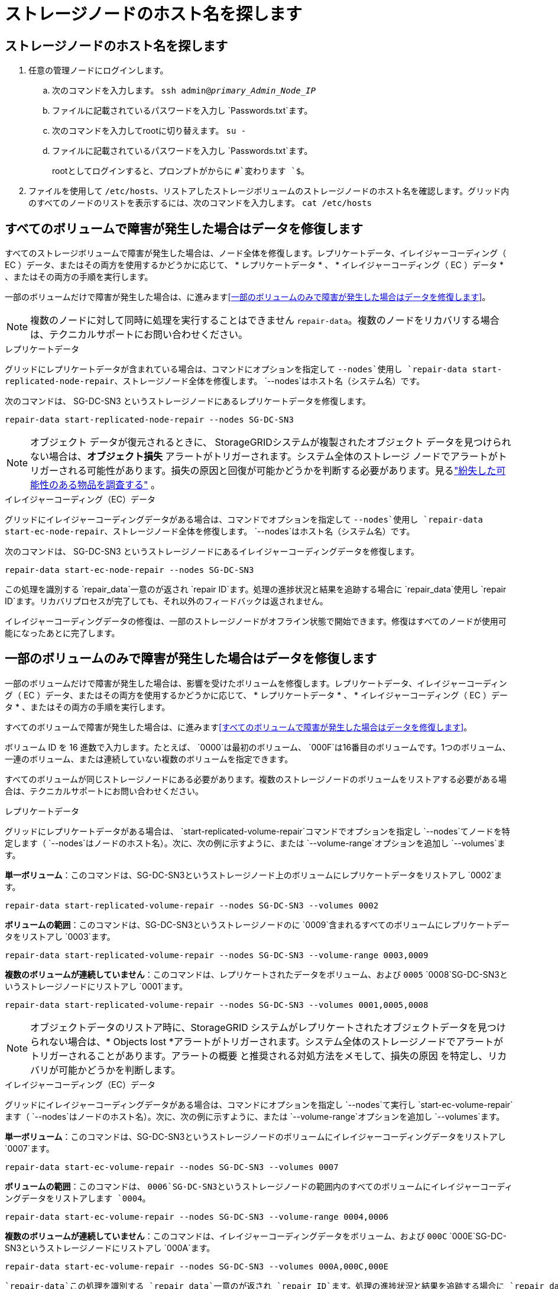 = ストレージノードのホスト名を探します
:allow-uri-read: 




== ストレージノードのホスト名を探します

. 任意の管理ノードにログインします。
+
.. 次のコマンドを入力します。 `ssh admin@_primary_Admin_Node_IP_`
.. ファイルに記載されているパスワードを入力し `Passwords.txt`ます。
.. 次のコマンドを入力してrootに切り替えます。 `su -`
.. ファイルに記載されているパスワードを入力し `Passwords.txt`ます。
+
rootとしてログインすると、プロンプトがからに `#`変わります `$`。



. ファイルを使用して `/etc/hosts`、リストアしたストレージボリュームのストレージノードのホスト名を確認します。グリッド内のすべてのノードのリストを表示するには、次のコマンドを入力します。 `cat /etc/hosts`




== すべてのボリュームで障害が発生した場合はデータを修復します

すべてのストレージボリュームで障害が発生した場合は、ノード全体を修復します。レプリケートデータ、イレイジャーコーディング（ EC ）データ、またはその両方を使用するかどうかに応じて、 * レプリケートデータ * 、 * イレイジャーコーディング（ EC ）データ * 、またはその両方の手順を実行します。

一部のボリュームだけで障害が発生した場合は、に進みます<<一部のボリュームのみで障害が発生した場合はデータを修復します>>。


NOTE: 複数のノードに対して同時に処理を実行することはできません `repair-data`。複数のノードをリカバリする場合は、テクニカルサポートにお問い合わせください。

[role="tabbed-block"]
====
.レプリケートデータ
--
グリッドにレプリケートデータが含まれている場合は、コマンドにオプションを指定して `--nodes`使用し `repair-data start-replicated-node-repair`、ストレージノード全体を修復します。 `--nodes`はホスト名（システム名）です。

次のコマンドは、 SG-DC-SN3 というストレージノードにあるレプリケートデータを修復します。

`repair-data start-replicated-node-repair --nodes SG-DC-SN3`


NOTE: オブジェクト データが復元されるときに、 StorageGRIDシステムが複製されたオブジェクト データを見つけられない場合は、*オブジェクト損失* アラートがトリガーされます。システム全体のストレージ ノードでアラートがトリガーされる可能性があります。損失の原因と回復が可能かどうかを判断する必要があります。見るlink:../troubleshoot/investigating-potentially-lost-objects.html["紛失した可能性のある物品を調査する"] 。

--
.イレイジャーコーディング（EC）データ
--
グリッドにイレイジャーコーディングデータがある場合は、コマンドでオプションを指定して `--nodes`使用し `repair-data start-ec-node-repair`、ストレージノード全体を修復します。 `--nodes`はホスト名（システム名）です。

次のコマンドは、 SG-DC-SN3 というストレージノードにあるイレイジャーコーディングデータを修復します。

`repair-data start-ec-node-repair --nodes SG-DC-SN3`

この処理を識別する `repair_data`一意のが返され `repair ID`ます。処理の進捗状況と結果を追跡する場合に `repair_data`使用し `repair ID`ます。リカバリプロセスが完了しても、それ以外のフィードバックは返されません。

イレイジャーコーディングデータの修復は、一部のストレージノードがオフライン状態で開始できます。修復はすべてのノードが使用可能になったあとに完了します。

--
====


== 一部のボリュームのみで障害が発生した場合はデータを修復します

一部のボリュームだけで障害が発生した場合は、影響を受けたボリュームを修復します。レプリケートデータ、イレイジャーコーディング（ EC ）データ、またはその両方を使用するかどうかに応じて、 * レプリケートデータ * 、 * イレイジャーコーディング（ EC ）データ * 、またはその両方の手順を実行します。

すべてのボリュームで障害が発生した場合は、に進みます<<すべてのボリュームで障害が発生した場合はデータを修復します>>。

ボリューム ID を 16 進数で入力します。たとえば、 `0000`は最初のボリューム、 `000F`は16番目のボリュームです。1つのボリューム、一連のボリューム、または連続していない複数のボリュームを指定できます。

すべてのボリュームが同じストレージノードにある必要があります。複数のストレージノードのボリュームをリストアする必要がある場合は、テクニカルサポートにお問い合わせください。

[role="tabbed-block"]
====
.レプリケートデータ
--
グリッドにレプリケートデータがある場合は、 `start-replicated-volume-repair`コマンドでオプションを指定し `--nodes`てノードを特定します（ `--nodes`はノードのホスト名）。次に、次の例に示すように、または `--volume-range`オプションを追加し `--volumes`ます。

*単一ボリューム*：このコマンドは、SG-DC-SN3というストレージノード上のボリュームにレプリケートデータをリストアし `0002`ます。

`repair-data start-replicated-volume-repair --nodes SG-DC-SN3 --volumes 0002`

*ボリュームの範囲*：このコマンドは、SG-DC-SN3というストレージノードのに `0009`含まれるすべてのボリュームにレプリケートデータをリストアし `0003`ます。

`repair-data start-replicated-volume-repair --nodes SG-DC-SN3 --volume-range 0003,0009`

*複数のボリュームが連続していません*：このコマンドは、レプリケートされたデータをボリューム、および `0005` `0008`SG-DC-SN3というストレージノードにリストアし `0001`ます。

`repair-data start-replicated-volume-repair --nodes SG-DC-SN3 --volumes 0001,0005,0008`


NOTE: オブジェクトデータのリストア時に、StorageGRID システムがレプリケートされたオブジェクトデータを見つけられない場合は、* Objects lost *アラートがトリガーされます。システム全体のストレージノードでアラートがトリガーされることがあります。アラートの概要 と推奨される対処方法をメモして、損失の原因 を特定し、リカバリが可能かどうかを判断します。

--
.イレイジャーコーディング（EC）データ
--
グリッドにイレイジャーコーディングデータがある場合は、コマンドにオプションを指定し `--nodes`て実行し `start-ec-volume-repair`ます（ `--nodes`はノードのホスト名）。次に、次の例に示すように、または `--volume-range`オプションを追加し `--volumes`ます。

*単一ボリューム*：このコマンドは、SG-DC-SN3というストレージノードのボリュームにイレイジャーコーディングデータをリストアし `0007`ます。

`repair-data start-ec-volume-repair --nodes SG-DC-SN3 --volumes 0007`

*ボリュームの範囲*：このコマンドは、 `0006`SG-DC-SN3というストレージノードの範囲内のすべてのボリュームにイレイジャーコーディングデータをリストアします `0004`。

`repair-data start-ec-volume-repair --nodes SG-DC-SN3 --volume-range 0004,0006`

*複数のボリュームが連続していません*：このコマンドは、イレイジャーコーディングデータをボリューム、および `000C` `000E`SG-DC-SN3というストレージノードにリストアし `000A`ます。

`repair-data start-ec-volume-repair --nodes SG-DC-SN3 --volumes 000A,000C,000E`

 `repair-data`この処理を識別する `repair_data`一意のが返され `repair ID`ます。処理の進捗状況と結果を追跡する場合に `repair_data`使用し `repair ID`ます。リカバリプロセスが完了しても、それ以外のフィードバックは返されません。


NOTE: イレイジャーコーディングデータの修復は、一部のストレージノードがオフライン状態で開始できます。修復はすべてのノードが使用可能になったあとに完了します。

--
====
